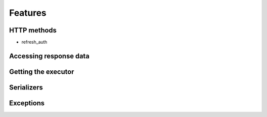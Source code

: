 ========
Features
========


HTTP methods
============
- refresh_auth

Accessing response data
=======================

Getting the executor
====================

Serializers
===========

Exceptions
==========


